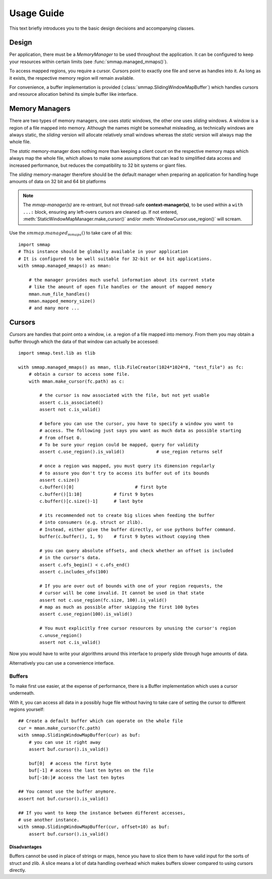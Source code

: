 .. _tutorial-label:

###########
Usage Guide
###########
This text briefly introduces you to the basic design decisions and accompanying classes.

Design
======
Per application, there must be a *MemoryManager* to be used throughout the application.
It can be configured to keep your resources within certain limits (see :func:`smmap.managed_mmaps()`).

To access mapped regions, you require a cursor. Cursors point to exactly one file
and serve as handles into it.
As long as it exists, the respective memory region will remain available.

For convenience, a buffer implementation is provided (:class:`smmap.SlidingWindowMapBuffer`)
which handles cursors and resource allocation behind its simple buffer like interface.


Memory Managers
================
There are two types of memory managers, one uses *static* windows, the other one uses *sliding* windows.
A window is a region of a file mapped into memory. Although the names might be somewhat misleading,
as technically windows are always static, the *sliding* version will allocate relatively small windows
whereas the *static* version will always map the whole file.

The *static* memory-manager does nothing more than keeping a client count on the respective memory maps
which always map the whole file, which allows to make some assumptions that can lead to simplified
data access and increased performance, but reduces the compatibility to 32 bit systems or giant files.

The *sliding* memory-manager therefore should be the default manager when preparing an application
for handling huge amounts of data on 32 bit and 64 bit platforms

.. Note::
    The *mmap-manager(s)* are re-entrant, but not thread-safe **context-manager(s)**,
    to be used within a ``with ...:`` block, ensuring any left-overs cursors are cleaned up.
    If not entered, :meth:`StaticWindowMapManager.make_cursor()` and/or
    :meth:`WindowCursor.use_region()` will scream.


Use the :math:`smmap.managed_mmaps()` to take care of all this::

    import smmap
    # This instance should be globally available in your application
    # It is configured to be well suitable for 32-bit or 64 bit applications.
    with smmap.managed_mmaps() as mman:

        # the manager provides much useful information about its current state
        # like the amount of open file handles or the amount of mapped memory
        mman.num_file_handles()
        mman.mapped_memory_size()
        # and many more ...


Cursors
========
*Cursors* are handles that point onto a window, i.e. a region of a file mapped into memory. From them you may obtain a buffer through which the data of that window can actually be accessed::

    import smmap.test.lib as tlib

    with smmap.managed_mmaps() as mman, tlib.FileCreator(1024*1024*8, "test_file") as fc:
        # obtain a cursor to access some file.
        with mman.make_cursor(fc.path) as c:

            # the cursor is now associated with the file, but not yet usable
            assert c.is_associated()
            assert not c.is_valid()

            # before you can use the cursor, you have to specify a window you want to
            # access. The following just says you want as much data as possible starting
            # from offset 0.
            # To be sure your region could be mapped, query for validity
            assert c.use_region().is_valid()		# use_region returns self

            # once a region was mapped, you must query its dimension regularly
            # to assure you don't try to access its buffer out of its bounds
            assert c.size()
            c.buffer()[0]			# first byte
            c.buffer()[1:10]		# first 9 bytes
            c.buffer()[c.size()-1] 	# last byte

            # its recommended not to create big slices when feeding the buffer
            # into consumers (e.g. struct or zlib).
            # Instead, either give the buffer directly, or use pythons buffer command.
            buffer(c.buffer(), 1, 9)	# first 9 bytes without copying them

            # you can query absolute offsets, and check whether an offset is included
            # in the cursor's data.
            assert c.ofs_begin() < c.ofs_end()
            assert c.includes_ofs(100)

            # If you are over out of bounds with one of your region requests, the
            # cursor will be come invalid. It cannot be used in that state
            assert not c.use_region(fc.size, 100).is_valid()
            # map as much as possible after skipping the first 100 bytes
            assert c.use_region(100).is_valid()

            # You must explicitly free cursor resources by unusing the cursor's region
            c.unuse_region()
            assert not c.is_valid()


Now you would have to write your algorithms around this interface to properly slide through huge amounts of data.

Alternatively you can use a convenience interface.


========
Buffers
========
To make first use easier, at the expense of performance, there is a Buffer implementation
which uses a cursor underneath.

With it, you can access all data in a possibly huge file
without having to take care of setting the cursor to different regions yourself::

    ## Create a default buffer which can operate on the whole file
    cur = mman.make_cursor(fc.path)
    with smmap.SlidingWindowMapBuffer(cur) as buf:
        # you can use it right away
        assert buf.cursor().is_valid()

        buf[0]	# access the first byte
        buf[-1]	# access the last ten bytes on the file
        buf[-10:]# access the last ten bytes

    ## You cannot use the buffer anymore.
    assert not buf.cursor().is_valid()

    ## If you want to keep the instance between different accesses,
    # use another instance.
    with smmap.SlidingWindowMapBuffer(cur, offset=10) as buf:
        assert buf.cursor().is_valid()


Disadvantages
--------------
Buffers cannot be used in place of strings or maps, hence you have to slice them to have valid
input for the sorts of struct and zlib.
A slice means a lot of data handling overhead which makes buffers slower compared to using cursors directly.

